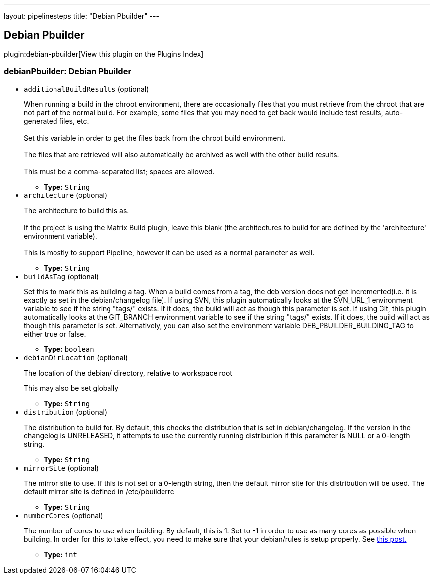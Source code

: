 ---
layout: pipelinesteps
title: "Debian Pbuilder"
---

:notitle:
:description:
:author:
:email: jenkinsci-users@googlegroups.com
:sectanchors:
:toc: left

== Debian Pbuilder

plugin:debian-pbuilder[View this plugin on the Plugins Index]

=== +debianPbuilder+: Debian Pbuilder
++++
<ul><li><code>additionalBuildResults</code> (optional)
<div><p> When running a build in the chroot environment, there are occasionally files that you must retrieve from the chroot that are not part of the normal build. For example, some files that you may need to get back would include test results, auto-generated files, etc.<br> <br> Set this variable in order to get the files back from the chroot build environment.<br> <br> The files that are retrieved will also automatically be archived as well with the other build results.<br> <br> This must be a comma-separated list; spaces are allowed. </p></div>

<ul><li><b>Type:</b> <code>String</code></li></ul></li>
<li><code>architecture</code> (optional)
<div><p> The architecture to build this as. <br> <br> If the project is using the Matrix Build plugin, leave this blank (the architectures to build for are defined by the 'architecture' environment variable). <br> <br> This is mostly to support Pipeline, however it can be used as a normal parameter as well. </p></div>

<ul><li><b>Type:</b> <code>String</code></li></ul></li>
<li><code>buildAsTag</code> (optional)
<div><p> Set this to mark this as building a tag. When a build comes from a tag, the deb version does not get incremented(i.e. it is exactly as set in the debian/changelog file). If using SVN, this plugin automatically looks at the SVN_URL_1 environment variable to see if the string "tags/" exists. If it does, the build will act as though this parameter is set. If using Git, this plugin automatically looks at the GIT_BRANCH environment variable to see if the string "tags/" exists. If it does, the build will act as though this parameter is set. Alternatively, you can also set the environment variable DEB_PBUILDER_BUILDING_TAG to either true or false. </p></div>

<ul><li><b>Type:</b> <code>boolean</code></li></ul></li>
<li><code>debianDirLocation</code> (optional)
<div><div> 
 <p>The location of the debian/ directory, relative to workspace root</p> 
 <p>This may also be set globally</p> 
</div></div>

<ul><li><b>Type:</b> <code>String</code></li></ul></li>
<li><code>distribution</code> (optional)
<div><div> 
 <p>The distribution to build for. By default, this checks the distribution that is set in debian/changelog. If the version in the changelog is UNRELEASED, it attempts to use the currently running distribution if this parameter is NULL or a 0-length string.</p> 
</div></div>

<ul><li><b>Type:</b> <code>String</code></li></ul></li>
<li><code>mirrorSite</code> (optional)
<div><div> 
 <p>The mirror site to use. If this is not set or a 0-length string, then the default mirror site for this distribution will be used. The default mirror site is defined in /etc/pbuilderrc</p> 
</div></div>

<ul><li><b>Type:</b> <code>String</code></li></ul></li>
<li><code>numberCores</code> (optional)
<div><div> 
 <p>The number of cores to use when building. By default, this is 1. Set to -1 in order to use as many cores as possible when building. In order for this to take effect, you need to make sure that your debian/rules is setup properly. See <a href="http://askubuntu.com/questions/337093/how-to-run-parallel-make-with-debuild" rel="nofollow"> this post.</a></p> 
</div></div>

<ul><li><b>Type:</b> <code>int</code></li></ul></li>
</ul>


++++
